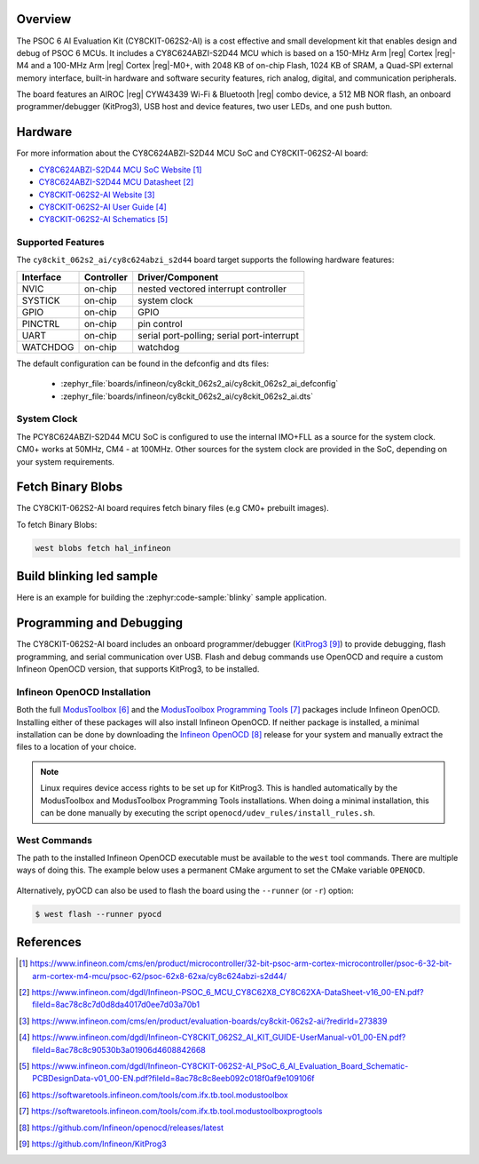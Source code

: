 .. zephyr:board:: cy8ckit_062s2_ai

Overview
********

The PSOC 6 AI Evaluation Kit (CY8CKIT-062S2-AI) is a cost effective and small development kit that
enables design and debug of PSOC 6 MCUs.
It includes a CY8C624ABZI-S2D44 MCU which is based on a 150-MHz Arm |reg| Cortex |reg|-M4 and
a 100-MHz Arm |reg| Cortex |reg|-M0+, with 2048 KB of on-chip Flash, 1024 KB of SRAM,
a Quad-SPI external memory interface, built-in hardware and software security features,
rich analog, digital, and communication peripherals.

The board features an AIROC |reg| CYW43439 Wi-Fi & Bluetooth |reg| combo device,
a 512 MB NOR flash, an onboard programmer/debugger (KitProg3), USB host and device features,
two user LEDs, and one push button.

Hardware
********

For more information about the CY8C624ABZI-S2D44 MCU SoC and CY8CKIT-062S2-AI board:

- `CY8C624ABZI-S2D44 MCU SoC Website`_
- `CY8C624ABZI-S2D44 MCU Datasheet`_
- `CY8CKIT-062S2-AI Website`_
- `CY8CKIT-062S2-AI User Guide`_
- `CY8CKIT-062S2-AI Schematics`_

Supported Features
==================

The ``cy8ckit_062s2_ai/cy8c624abzi_s2d44`` board target supports the following hardware features:

+-----------+------------+-----------------------+
| Interface | Controller | Driver/Component      |
+===========+============+=======================+
| NVIC      | on-chip    | nested vectored       |
|           |            | interrupt controller  |
+-----------+------------+-----------------------+
| SYSTICK   | on-chip    | system clock          |
+-----------+------------+-----------------------+
| GPIO      | on-chip    | GPIO                  |
+-----------+------------+-----------------------+
| PINCTRL   | on-chip    | pin control           |
+-----------+------------+-----------------------+
| UART      | on-chip    | serial port-polling;  |
|           |            | serial port-interrupt |
+-----------+------------+-----------------------+
| WATCHDOG  | on-chip    | watchdog              |
+-----------+------------+-----------------------+


The default configuration can be found in the defconfig and dts files:

  - :zephyr_file:`boards/infineon/cy8ckit_062s2_ai/cy8ckit_062s2_ai_defconfig`
  - :zephyr_file:`boards/infineon/cy8ckit_062s2_ai/cy8ckit_062s2_ai.dts`

System Clock
============

The PCY8C624ABZI-S2D44 MCU SoC is configured to use the internal IMO+FLL as a source for
the system clock. CM0+ works at 50MHz, CM4 - at 100MHz. Other sources for the
system clock are provided in the SoC, depending on your system requirements.


Fetch Binary Blobs
******************

The CY8CKIT-062S2-AI board requires fetch binary files (e.g CM0+ prebuilt images).

To fetch Binary Blobs:

.. code-block:: console

   west blobs fetch hal_infineon


Build blinking led sample
*************************

Here is an example for building the :zephyr:code-sample:`blinky` sample application.

.. zephyr-app-commands::
   :zephyr-app: samples/basic/blinky
   :board: cy8ckit_062s2_ai/cy8c624abzi_s2d44
   :goals: build

Programming and Debugging
*************************

The CY8CKIT-062S2-AI board includes an onboard programmer/debugger (`KitProg3`_)
to provide debugging, flash programming, and serial communication over USB.
Flash and debug commands use OpenOCD and require a custom Infineon OpenOCD version,
that supports KitProg3, to be installed.


Infineon OpenOCD Installation
=============================

Both the full `ModusToolbox`_ and the `ModusToolbox Programming Tools`_ packages include Infineon OpenOCD.
Installing either of these packages will also install Infineon OpenOCD.
If neither package is installed, a minimal installation can be done by downloading the `Infineon OpenOCD`_ release
for your system and manually extract the files to a location of your choice.

.. note::

    Linux requires device access rights to be set up for KitProg3.
    This is handled automatically by the ModusToolbox and ModusToolbox Programming Tools installations.
    When doing a minimal installation, this can be done manually by executing the script
    ``openocd/udev_rules/install_rules.sh``.

West Commands
=============

The path to the installed Infineon OpenOCD executable must be available to the ``west`` tool commands.
There are multiple ways of doing this.
The example below uses a permanent CMake argument to set the CMake variable ``OPENOCD``.

   .. tabs::
      .. group-tab:: Windows

         .. code-block:: shell

            # Run west config once to set permanent CMake argument
            west config build.cmake-args -- -DOPENOCD=path/to/infineon/openocd/bin/openocd.exe

            # Do a pristine build once after setting CMake argument
            west build -b cy8ckit_062s2_ai/cy8c624abzi_s2d44 -p always samples/basic/blinky

            west flash
            west debug

      .. group-tab:: Linux

         .. code-block:: shell

            # Run west config once to set permanent CMake argument
            west config build.cmake-args -- -DOPENOCD=path/to/infineon/openocd/bin/openocd

            # Do a pristine build once after setting CMake argument
            west build -b cy8ckit_062s2_ai/cy8c624abzi_s2d44 -p always samples/basic/blinky

            west flash
            west debug

Alternatively, pyOCD can also be used to flash the board using
the ``--runner`` (or ``-r``) option:

.. code-block:: console

   $ west flash --runner pyocd

References
**********

.. target-notes::

.. _CY8C624ABZI-S2D44 MCU SoC Website:
    https://www.infineon.com/cms/en/product/microcontroller/32-bit-psoc-arm-cortex-microcontroller/psoc-6-32-bit-arm-cortex-m4-mcu/psoc-62/psoc-62x8-62xa/cy8c624abzi-s2d44/

.. _CY8C624ABZI-S2D44 MCU Datasheet:
    https://www.infineon.com/dgdl/Infineon-PSOC_6_MCU_CY8C62X8_CY8C62XA-DataSheet-v16_00-EN.pdf?fileId=8ac78c8c7d0d8da4017d0ee7d03a70b1

.. _CY8CKIT-062S2-AI Website:
    https://www.infineon.com/cms/en/product/evaluation-boards/cy8ckit-062s2-ai/?redirId=273839

.. _CY8CKIT-062S2-AI User Guide:
    https://www.infineon.com/dgdl/Infineon-CY8CKIT_062S2_AI_KIT_GUIDE-UserManual-v01_00-EN.pdf?fileId=8ac78c8c90530b3a01906d4608842668

.. _CY8CKIT-062S2-AI Schematics:
    https://www.infineon.com/dgdl/Infineon-CY8CKIT-062S2-AI_PSoC_6_AI_Evaluation_Board_Schematic-PCBDesignData-v01_00-EN.pdf?fileId=8ac78c8c8eeb092c018f0af9e109106f

.. _ModusToolbox:
    https://softwaretools.infineon.com/tools/com.ifx.tb.tool.modustoolbox

.. _ModusToolbox Programming Tools:
    https://softwaretools.infineon.com/tools/com.ifx.tb.tool.modustoolboxprogtools

.. _Infineon OpenOCD:
    https://github.com/Infineon/openocd/releases/latest

.. _KitProg3:
    https://github.com/Infineon/KitProg3
